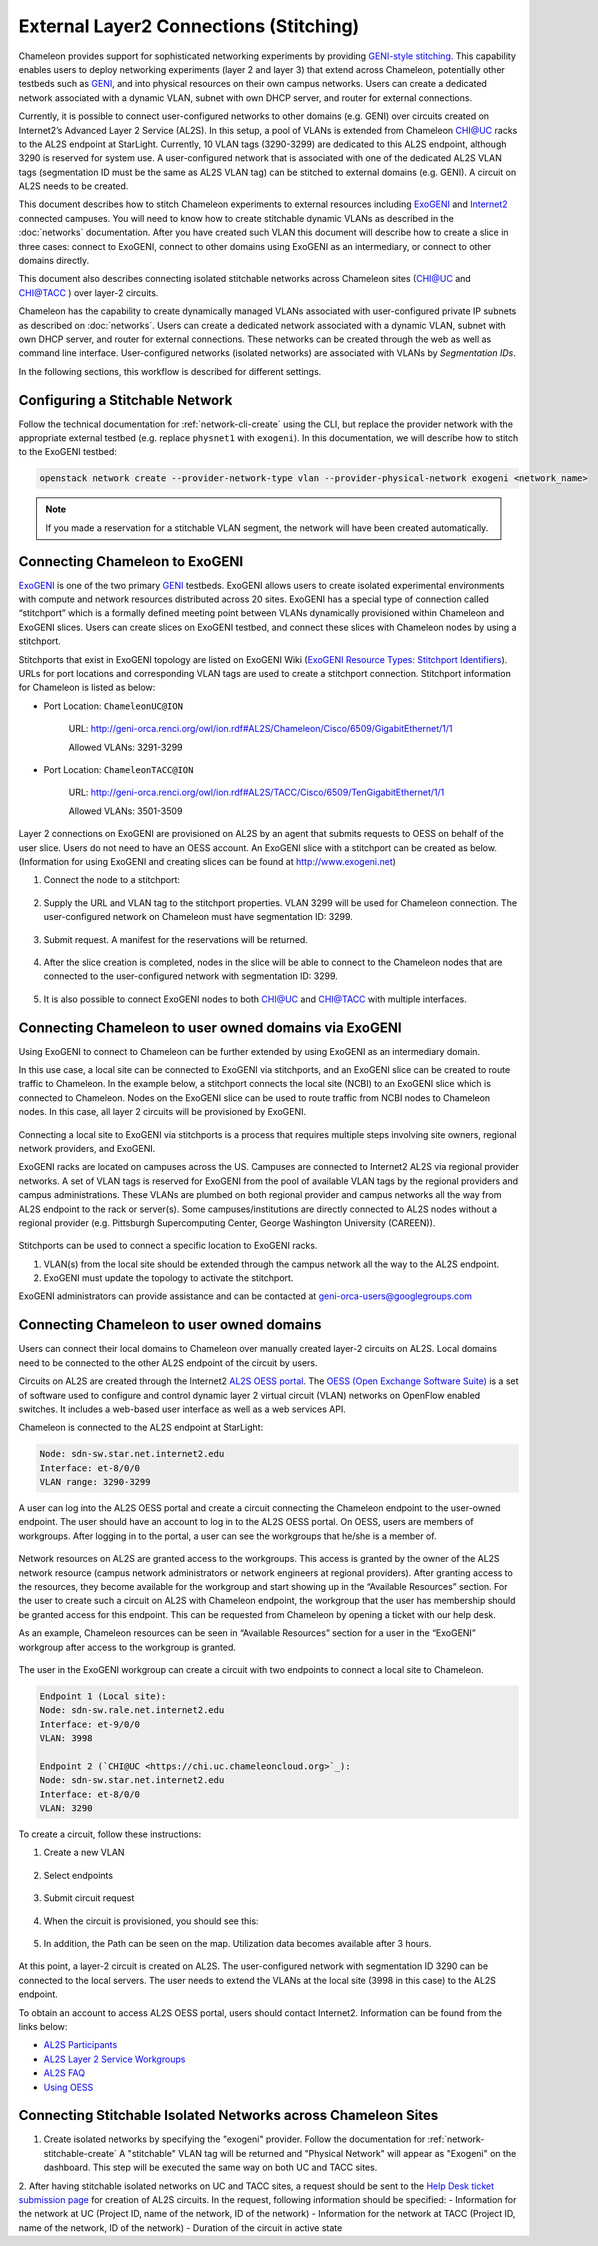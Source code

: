 .. _stitching:

_______________________________________
External Layer2 Connections (Stitching)
_______________________________________

Chameleon provides support for sophisticated networking experiments by providing `GENI-style stitching <http://groups.geni.net/geni/wiki/GeniNetworkStitchingSites>`_. This capability enables users to deploy networking experiments (layer 2 and layer 3) that extend across Chameleon, potentially other testbeds such as `GENI <http://www.geni.net/>`_, and into physical resources on their own campus networks. Users can create a dedicated network associated with a dynamic VLAN, subnet with own DHCP server, and router for external connections. 

Currently, it is possible to connect user-configured networks to other domains (e.g. GENI) over circuits created on Internet2’s Advanced Layer 2 Service (AL2S). In this setup, a pool of VLANs is extended from Chameleon CHI@UC racks to the AL2S endpoint at StarLight. Currently, 10 VLAN tags (3290-3299) are dedicated to this AL2S endpoint, although 3290 is reserved for system use. A user-configured network that is associated with one of the dedicated AL2S VLAN tags (segmentation ID must be the same as AL2S VLAN tag) can be stitched to external domains (e.g. GENI). A circuit on AL2S needs to be created.

This document describes how to stitch Chameleon experiments to external resources including `ExoGENI <http://www.exogeni.net/>`_ and `Internet2 <https://www.internet2.edu/>`_ connected campuses. You will need to know how to create stitchable dynamic VLANs as described in the :doc:`networks` documentation. After you have created such VLAN this document will describe how to create a slice in three cases: connect to ExoGENI, connect to other domains using ExoGENI as an intermediary, or connect to other domains directly.

This document also describes connecting isolated stitchable networks across Chameleon sites (`CHI@UC <https://chi.uc.chameleoncloud.org>`_ and `CHI@TACC <https://chi.tacc.chameleoncloud.org>`_ ) over layer-2 circuits.  

Chameleon has the capability to create dynamically managed VLANs associated with user-configured private IP subnets as described on :doc:`networks`. Users can create a dedicated network associated with a dynamic VLAN, subnet with own DHCP server, and router for external connections. These networks can be created through the web as well as command line interface. User-configured networks (isolated networks) are associated with VLANs by *Segmentation IDs*.

In the following sections, this workflow is described for different settings.


.. _network-stitchable-create:

Configuring a Stitchable Network
________________________________

Follow the technical documentation for :ref:`network-cli-create` using the CLI, but replace the provider network with the appropriate external testbed (e.g. replace ``physnet1`` with ``exogeni``). 
In this documentation, we will describe how to stitch to the ExoGENI testbed:

.. code-block:: bash

   openstack network create --provider-network-type vlan --provider-physical-network exogeni <network_name>

.. note::
   If you made a reservation for a stitchable VLAN segment, the network will have been created automatically.

Connecting Chameleon to ExoGENI
_______________________________

`ExoGENI <http://www.exogeni.net/>`_ is one of the two primary `GENI <http://www.geni.net/>`_ testbeds. ExoGENI allows users to create isolated experimental environments with compute and network resources distributed across 20 sites. ExoGENI has a special type of connection called “stitchport” which is a formally defined meeting point between VLANs dynamically provisioned within Chameleon and ExoGENI slices. Users can create slices on ExoGENI testbed, and connect these slices with Chameleon nodes by using a stitchport.

Stitchports that exist in ExoGENI topology are listed on ExoGENI Wiki (`ExoGENI Resource Types: Stitchport Identifiers <https://wiki.exogeni.net/doku.php?id=public:experimenters:resource_types:start#stitch_port_identifiers>`_). URLs for port locations and corresponding VLAN tags are used to create a stitchport connection. Stitchport information for Chameleon is listed as below:

- Port Location: ``ChameleonUC@ION``

    URL: http://geni-orca.renci.org/owl/ion.rdf#AL2S/Chameleon/Cisco/6509/GigabitEthernet/1/1

    Allowed VLANs: 3291-3299

- Port Location: ``ChameleonTACC@ION``

    URL: http://geni-orca.renci.org/owl/ion.rdf#AL2S/TACC/Cisco/6509/TenGigabitEthernet/1/1

    Allowed VLANs: 3501-3509

Layer 2 connections on ExoGENI are provisioned on AL2S by an agent that submits requests to OESS on behalf of the user slice. Users do not need to have an OESS account. An ExoGENI slice with a stitchport can be created as below. (Information for using ExoGENI and creating slices can be found at http://www.exogeni.net)

#. Connect the node to a stitchport:

   .. figure:: networks/connectstitchport.png

#. Supply the URL and VLAN tag to the stitchport properties. VLAN 3299 will be used for Chameleon connection. The user-configured network on Chameleon must have segmentation ID: 3299.

   .. figure:: networks/portdetails.png

#. Submit request. A manifest for the reservations will be returned.

   .. figure:: networks/submitrequest.png

#. After the slice creation is completed, nodes in the slice will be able to connect to the Chameleon nodes that are connected to the user-configured network with segmentation ID: 3299.

   .. figure:: networks/createcomplete.png

#. It is also possible to connect ExoGENI nodes to both `CHI@UC <https://chi.uc.chameleoncloud.org>`_ and `CHI@TACC <https://chi.tacc.chameleoncloud.org>`_ with multiple interfaces.

   .. figure:: networks/multipleinterfaces.png


Connecting Chameleon to user owned domains via ExoGENI
______________________________________________________

Using ExoGENI to connect to Chameleon can be further extended by using ExoGENI as an intermediary domain.

In this use case, a local site can be connected to ExoGENI via stitchports, and an ExoGENI slice can be created to route traffic to Chameleon. In the example below, a stitchport connects the local site (NCBI) to an ExoGENI slice which is connected to Chameleon. Nodes on the ExoGENI slice can be used to route traffic from NCBI nodes to Chameleon nodes. In this case, all layer 2 circuits will be provisioned by ExoGENI.

.. figure:: networks/provisionedbyexogeni.png

Connecting a local site to ExoGENI via stitchports is a process that requires multiple steps involving site owners, regional network providers, and ExoGENI.

ExoGENI racks are located on campuses across the US. Campuses are connected to Internet2 AL2S via regional provider networks. A set of VLAN tags is reserved for ExoGENI from the pool of available VLAN tags by the regional providers and campus administrations. These VLANs are plumbed on both regional provider and campus networks all the way from AL2S endpoint to the rack or server(s). Some campuses/institutions are directly connected to AL2S nodes without a regional provider (e.g. Pittsburgh Supercomputing Center, George Washington University (CAREEN)).

.. figure:: networks/al2s.jpg

Stitchports can be used to connect a specific location to ExoGENI racks.

#. VLAN(s) from the local site should be extended through the campus network all the way to the AL2S endpoint.
#. ExoGENI must update the topology to activate the stitchport.

ExoGENI administrators can provide assistance and can be contacted at geni-orca-users@googlegroups.com


Connecting Chameleon to user owned domains
__________________________________________

Users can connect their local domains to Chameleon over manually created layer-2 circuits on AL2S. Local domains need to be connected to the other AL2S endpoint of the circuit by users.

Circuits on AL2S are created through the Internet2 `AL2S OESS portal <https://al2s.net.internet2.edu/oess/>`_. The `OESS (Open Exchange Software Suite) <https://docs.globalnoc.iu.edu/sdn/oess.html>`_ is a set of software used to configure and control dynamic layer 2 virtual circuit (VLAN) networks on OpenFlow enabled switches. It includes a web-based user interface as well as a web services API.

Chameleon is connected to the AL2S endpoint at StarLight:

.. code::

   Node: sdn-sw.star.net.internet2.edu
   Interface: et-8/0/0
   VLAN range: 3290-3299

A user can log into the AL2S OESS portal and create a circuit connecting the Chameleon endpoint to the user-owned endpoint. The user should have an account to log in to the AL2S OESS portal. On OESS, users are members of workgroups. After logging in to the portal, a user can see the workgroups that he/she is a member of.

.. figure:: networks/oess.png

Network resources on AL2S are granted access to the workgroups. This access is granted by the owner of the AL2S network resource (campus network administrators or network engineers at regional providers). After granting access to the resources, they become available for the workgroup and start showing up in the “Available Resources” section. For the user to create such a circuit on AL2S with Chameleon endpoint, the workgroup that the user has membership should be granted access for this endpoint. This can be requested from Chameleon by opening a ticket with our help desk.

As an example, Chameleon resources can be seen in “Available Resources” section for a user in the “ExoGENI” workgroup after access to the workgroup is granted.

.. figure:: networks/available.png

The user in the ExoGENI workgroup can create a circuit with two endpoints to connect a local site to Chameleon.

.. code:: 

   Endpoint 1 (Local site):
   Node: sdn-sw.rale.net.internet2.edu
   Interface: et-9/0/0
   VLAN: 3998
   
   Endpoint 2 (`CHI@UC <https://chi.uc.chameleoncloud.org>`_):
   Node: sdn-sw.star.net.internet2.edu
   Interface: et-8/0/0
   VLAN: 3290

To create a circuit, follow these instructions:

#. Create a new VLAN

   .. figure:: networks/createvlan.png

#. Select endpoints

   .. figure:: networks/selectendpoints.png

#. Submit circuit request

   .. figure:: networks/submitcircuit.png

#. When the circuit is provisioned, you should see this:

   .. figure:: networks/circuitprovisioned.png

#. In addition, the Path can be seen on the map. Utilization data becomes available after 3 hours.

   .. figure:: networks/pathseen.png

At this point, a layer-2 circuit is created on AL2S. The user-configured network with segmentation ID 3290 can be connected to the local servers. The user needs to extend the VLANs at the local site (3998 in this case) to the AL2S endpoint.

To obtain an account to access AL2S OESS portal, users should contact Internet2. Information can be found from the links below:

- `AL2S Participants <https://www.internet2.edu/products-services/advanced-networking/layer-2-services/al2s-participants/>`_
- `AL2S Layer 2 Service Workgroups <https://www.internet2.edu/products-services/advanced-networking/layer-2-services/#service-participate>`_
- `AL2S FAQ <https://www.internet2.edu/products-services/advanced-networking/layer-2-services/#service-faq>`_
- `Using OESS <https://docs.globalnoc.iu.edu/sdn/oess/using-oess.html>`_

Connecting Stitchable Isolated Networks across Chameleon Sites
______________________________________________________________

1. Create isolated networks by specifying the "exogeni" provider. Follow the documentation for :ref:`network-stitchable-create`
   A "stitchable" VLAN tag will be returned and "Physical Network" will appear as "Exogeni" on the dashboard.
   This step will be executed the same way on both UC and TACC sites. 

2. After having stitchable isolated networks on UC and TACC sites, a request should be sent to the `Help Desk ticket submission page <https://www.chameleoncloud.org/user/help/ticket/new/guest/>`_ for creation of AL2S circuits. 
In the request, following information should be specified:
- Information for the network at UC (Project ID, name of the network, ID of the network)
- Information for the network at TACC (Project ID, name of the network, ID of the network)
- Duration of the circuit in active state
